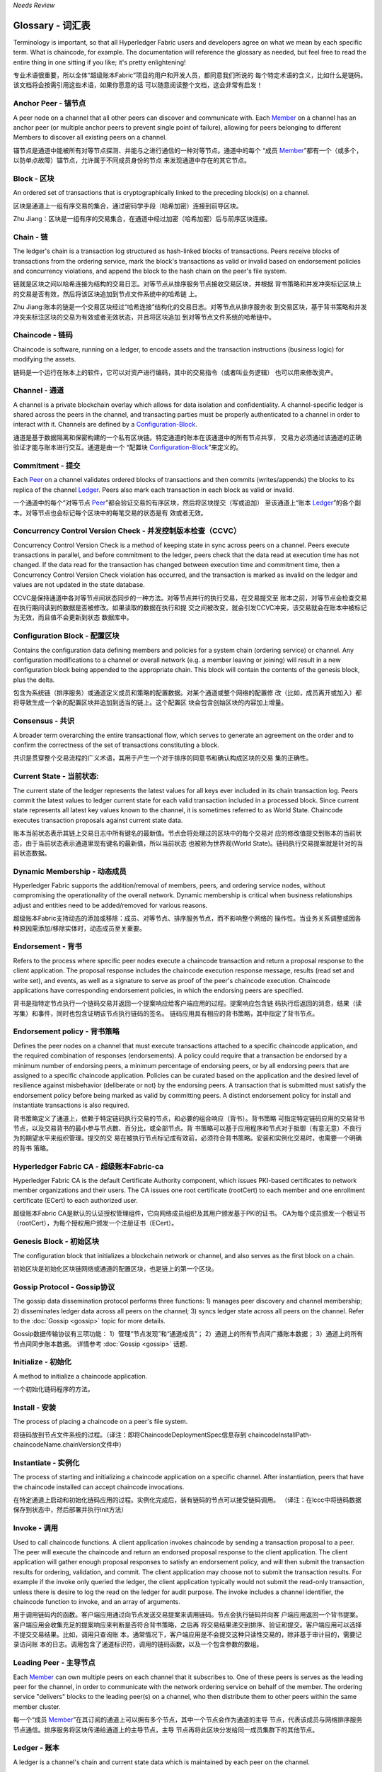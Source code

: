 *Needs Review*

Glossary - 词汇表
===========================

Terminology is important, so that all Hyperledger Fabric users and developers
agree on what we mean by each specific term. What is chaincode, for example.
The documentation will reference the glossary as needed, but feel free to
read the entire thing in one sitting if you like; it's pretty enlightening!

专业术语很重要，所以全体“超级账本Fabric”项目的用户和开发人员，都同意我们所说的
每个特定术语的含义，比如什么是链码。该文档将会按需引用这些术语，如果你愿意的话
可以随意阅读整个文档，这会非常有启发！


.. _Anchor-Peer:

Anchor Peer - 锚节点
--------------------

A peer node on a channel that all other peers can discover and communicate with.
Each Member_ on a channel has an anchor peer (or multiple anchor peers to prevent
single point of failure), allowing for peers belonging to different Members to
discover all existing peers on a channel.

锚节点是通道中能被所有对等节点探测、并能与之进行通信的一种对等节点。通道中的每个
“成员 Member_”都有一个（或多个，以防单点故障）锚节点，允许属于不同成员身份的节点
来发现通道中存在的其它节点。

.. _Block:

Block - 区块
------------

An ordered set of transactions that is cryptographically linked to the
preceding block(s) on a channel.

区块是通道上一组有序交易的集合，通过密码学手段（哈希加密）连接到前导区块。

Zhu Jiang：区块是一组有序的交易集合，在通道中经过加密（哈希加密）后与前序区块连接。

.. _Chain:

Chain - 链
----------

The ledger's chain is a transaction log structured as hash-linked blocks of
transactions. Peers receive blocks of transactions from the ordering service, mark
the block's transactions as valid or invalid based on endorsement policies and
concurrency violations, and append the block to the hash chain on the peer's
file system.

链就是区块之间以哈希连接为结构的交易日志。对等节点从排序服务节点接收交易区块，并根据
背书策略和并发冲突标记区块上的交易是否有效，然后将该区块追加到节点文件系统中的哈希链
上。

Zhu Jiang:账本的链是一个交易区块经过“哈希连接”结构化的交易日志。对等节点从排序服务收
到交易区块，基于背书策略和并发冲突来标注区块的交易为有效或者无效状态，并且将区块追加
到对等节点文件系统的哈希链中。

.. _chaincode:

Chaincode - 链码
----------------

Chaincode is software, running on a ledger, to encode assets and the transaction
instructions (business logic) for modifying the assets.

链码是一个运行在账本上的软件，它可以对资产进行编码，其中的交易指令（或者叫业务逻辑）
也可以用来修改资产。

.. _Channel:

Channel - 通道
--------------

A channel is a private blockchain overlay which allows for data isolation and 
confidentiality. 
A channel-specific ledger is shared across the peers in the channel, and transacting 
parties must be properly authenticated to a channel in order to interact with it.  
Channels are defined by a Configuration-Block_.

通道是基于数据隔离和保密构建的一个私有区块链。特定通道的账本在该通道中的所有节点共享，
交易方必须通过该通道的正确验证才能与账本进行交互。通道是由一个
“配置块 Configuration-Block_”来定义的。

.. _Commitment:

Commitment - 提交
-----------------

Each Peer_ on a channel validates ordered blocks of
transactions and then commits (writes/appends) the blocks to its replica of the
channel Ledger_. Peers also mark each transaction in each block as valid or invalid.

一个通道中的每个“对等节点 Peer_”都会验证交易的有序区块，然后将区块提交（写或追加）
至该通道上“账本 Ledger_”的各个副本。对等节点也会标记每个区块中的每笔交易的状态是有
效或者无效。

.. _Concurrency-Control-Version-Check:

Concurrency Control Version Check - 并发控制版本检查（CCVC）
-----------------------------------------------------------

Concurrency Control Version Check is a method of keeping state in sync across
peers on a channel. Peers execute transactions in parallel, and before commitment
to the ledger, peers check that the data read at execution time has not changed.
If the data read for the transaction has changed between execution time and
commitment time, then a Concurrency Control Version Check violation has
occurred, and the transaction is marked as invalid on the ledger and values
are not updated in the state database.

CCVC是保持通道中各对等节点间状态同步的一种方法。对等节点并行的执行交易，在交易提交至
账本之前，对等节点会检查交易在执行期间读到的数据是否被修改。如果读取的数据在执行和提
交之间被改变，就会引发CCVC冲突，该交易就会在账本中被标记为无效，而且值不会更新到状态
数据库中。

.. _Configuration-Block:

Configuration Block - 配置区块
------------------------------

Contains the configuration data defining members and policies for a system
chain (ordering service) or channel. Any configuration modifications to a
channel or overall network (e.g. a member leaving or joining) will result
in a new configuration block being appended to the appropriate chain. This
block will contain the contents of the genesis block, plus the delta.

包含为系统链（排序服务）或通道定义成员和策略的配置数据。对某个通道或整个网络的配置修
改（比如，成员离开或加入）都将导致生成一个新的配置区块并追加到适当的链上。这个配置区
块会包含创始区块的内容加上增量。

.. Consensus:

Consensus - 共识
----------------

A broader term overarching the entire transactional flow, which serves to generate
an agreement on the order and to confirm the correctness of the set of transactions
constituting a block.

共识是贯穿整个交易流程的广义术语，其用于产生一个对于排序的同意书和确认构成区块的交易
集的正确性。

.. _Current-State:

Current State - 当前状态:
-------------------------

The current state of the ledger represents the latest values for all keys ever
included in its chain transaction log. Peers commit the latest values to ledger
current state for each valid transaction included in a processed block. Since
current state represents all latest key values known to the channel, it is
sometimes referred to as World State. Chaincode executes transaction proposals
against current state data.

账本当前状态表示其链上交易日志中所有键名的最新值。节点会将处理过的区块中的每个交易对
应的修改值提交到账本的当前状态，由于当前状态表示通道里现有键名的最新值，所以当前状态
也被称为世界观(World State)。链码执行交易提案就是针对的当前状态数据。

.. _Dynamic-Membership:

Dynamic Membership - 动态成员
-----------------------------

Hyperledger Fabric supports the addition/removal of members, peers, and ordering 
service nodes, without compromising the operationality of the overall network. 
Dynamic membership is critical when business relationships adjust and entities 
need to be added/removed for various reasons.

超级账本Fabric支持动态的添加或移除：成员、对等节点、排序服务节点，而不影响整个网络的
操作性。当业务关系调整或因各种原因需添加/移除实体时，动态成员至关重要。

.. _Endorsement:

Endorsement - 背书
------------------

Refers to the process where specific peer nodes execute a chaincode transaction and 
return a proposal response to the client application. The proposal response includes 
the chaincode execution response message, results (read set and write set), and events,
as well as a signature to serve as proof of the peer's chaincode execution.
Chaincode applications have corresponding endorsement policies, in which the endorsing
peers are specified.

背书是指特定节点执行一个链码交易并返回一个提案响应给客户端应用的过程。提案响应包含链
码执行后返回的消息，结果（读写集）和事件，同时也包含证明该节点执行链码的签名。
链码应用具有相应的背书策略，其中指定了背书节点。

.. _Endorsement-policy:

Endorsement policy - 背书策略
-----------------------------

Defines the peer nodes on a channel that must execute transactions attached to a
specific chaincode application, and the required combination of responses (endorsements).
A policy could require that a transaction be endorsed by a minimum number of
endorsing peers, a minimum percentage of endorsing peers, or by all endorsing
peers that are assigned to a specific chaincode application. Policies can be
curated based on the application and the desired level of resilience against
misbehavior (deliberate or not) by the endorsing peers. A transaction that is submitted
must satisfy the endorsement policy before being marked as valid by committing peers.
A distinct endorsement policy for install and instantiate transactions is also required.

背书策略定义了通道上，依赖于特定链码执行交易的节点，和必要的组合响应（背书）。背书策略
可指定特定链码应用的交易背书节点，以及交易背书的最小参与节点数、百分比，或全部节点。背
书策略可以基于应用程序和节点对于抵御（有意无意）不良行为的期望水平来组织管理。提交的交
易在被执行节点标记成有效前，必须符合背书策略。安装和实例化交易时，也需要一个明确的背书
策略。

.. _Fabric-ca:

Hyperledger Fabric CA - 超级账本Fabric-ca
-----------------------------------------

Hyperledger Fabric CA is the default Certificate Authority component, which
issues PKI-based certificates to network member organizations and their users.
The CA issues one root certificate (rootCert) to each member and one enrollment
certificate (ECert) to each authorized user.

超级账本Fabric CA是默认的认证授权管理组件，它向网络成员组织及其用户颁发基于PKI的证书。
CA为每个成员颁发一个根证书（rootCert），为每个授权用户颁发一个注册证书（ECert）。

.. _Genesis-Block:

Genesis Block - 初始区块
------------------------

The configuration block that initializes a blockchain network or channel, and
also serves as the first block on a chain.

初始区块是初始化区块链网络或通道的配置区块，也是链上的第一个区块。

.. _Gossip-Protocol:

Gossip Protocol - Gossip协议
----------------------------

The gossip data dissemination protocol performs three functions:
1) manages peer discovery and channel membership;
2) disseminates ledger data across all peers on the channel;
3) syncs ledger state across all peers on the channel.
Refer to the :doc:`Gossip <gossip>` topic for more details.

Gossip数据传输协议有三项功能：
1）管理“节点发现”和“通道成员”；
2）通道上的所有节点间广播账本数据；
3）通道上的所有节点间同步账本数据。
详情参考 :doc:`Gossip <gossip>` 话题.

.. _Initialize:

Initialize - 初始化
-------------------

A method to initialize a chaincode application.

一个初始化链码程序的方法。

.. _Install:

Install - 安装
--------------

The process of placing a chaincode on a peer's file system.

将链码放到节点文件系统的过程。（译注：即将ChaincodeDeploymentSpec信息存到
chaincodeInstallPath-chaincodeName.chainVersion文件中）

.. _Instantiate:

Instantiate - 实例化
--------------------

The process of starting and initializing a chaincode application on a specific channel.
After instantiation, peers that have the chaincode installed can accept chaincode
invocations.

在特定通道上启动和初始化链码应用的过程。实例化完成后，装有链码的节点可以接受链码调用。
（译注：在lccc中将链码数据保存到状态中，然后部署并执行Init方法）

.. _Invoke:

Invoke - 调用
-------------

Used to call chaincode functions. A client application invokes chaincode by
sending a transaction proposal to a peer. The peer will execute the chaincode
and return an endorsed proposal response to the client application. The client
application will gather enough proposal responses to satisfy an endorsement policy,
and will then submit the transaction results for ordering, validation, and commit.
The client application may choose not to submit the transaction results. For example
if the invoke only queried the ledger, the client application typically would not
submit the read-only transaction, unless there is desire to log the read on the ledger
for audit purpose. The invoke includes a channel identifier, the chaincode function to
invoke, and an array of arguments.

用于调用链码内的函数。客户端应用通过向节点发送交易提案来调用链码。节点会执行链码并向客
户端应用返回一个背书提案。客户端应用会收集充足的提案响应来判断是否符合背书策略，之后再
将交易结果递交到排序、验证和提交。客户端应用可以选择不提交交易结果。比如，调用只查询账
本，通常情况下，客户端应用是不会提交这种只读性交易的，除非基于审计目的，需要记录访问账
本的日志。调用包含了通道标识符，调用的链码函数，以及一个包含参数的数组。

.. _Leading-Peer:

Leading Peer - 主导节点
-----------------------

Each Member_ can own multiple peers on each channel that
it subscribes to. One of these peers is serves as the leading peer for the channel,
in order to communicate with the network ordering service on behalf of the
member. The ordering service "delivers" blocks to the leading peer(s) on a
channel, who then distribute them to other peers within the same member cluster.

每一个“成员 Member_”在其订阅的通道上可以拥有多个节点，其中一个节点会作为通道的主导
节点，代表该成员与网络排序服务节点通信。排序服务将区块传递给通道上的主导节点，主导
节点再将此区块分发给同一成员集群下的其他节点。

.. _Ledger:

Ledger - 账本
-------------

A ledger is a channel's chain and current state data which is maintained by each
peer on the channel.

账本是通道上的链，以及由通道中每个节点维护的当前状态数据。

.. _Member:

Member - 成员
-------------

A legally separate entity that owns a unique root certificate for the network.
Network components such as peer nodes and application clients will be linked to a member.

拥有网络唯一根证书的合法独立实体。诸如节点和应用客户端这样的网络组件都会关联到一个成员。

.. _MSP:

Membership Service Provider - 成员服务提供者
--------------------------------------------

The Membership Service Provider (MSP) refers to an abstract component of the
system that provides credentials to clients, and peers for them to participate
in a Hyperledger Fabric network. Clients use these credentials to authenticate
their transactions, and peers use these credentials to authenticate transaction
processing results (endorsements). While strongly connected to the transaction
processing components of the systems, this interface aims to have membership
services components defined, in such a way that alternate implementations of
this can be smoothly plugged in without modifying the core of transaction
processing components of the system.

成员服务提供者（MSP）是指为客户端和节点加入超级账本Fabric网络，提供证书的系统抽象组件。
客户端用证书来认证他们的交易；节点用证书认证交易处理结果（背书）。该接口与系统的交易处
理组件密切相关，旨在定义成员服务组件，以这种方式可选实现平滑接入，而不用修改系统的交易
处理组件核心。

.. _Membership-Services:

Membership Services - 成员服务
------------------------------

Membership Services authenticates, authorizes, and manages identities on a
permissioned blockchain network. The membership services code that runs in peers
and orderers both authenticates and authorizes blockchain operations. It is a
PKI-based implementation of the Membership Services Provider (MSP) abstraction.

成员服务在许可的区块链网络上做认证、授权和身份管理。运行于节点和排序服务的成员服务代码均
会参与认证和授权区块链操作。它是基于PKI的抽象成员服务提供者（MSP）的实现。

.. _Ordering-Service:

Ordering Service - 排序服务
-------------------------------------

A defined collective of nodes that orders transactions into a block.  The ordering
service exists independent of the peer processes and orders transactions on a
first-come-first-serve basis for all channel's on the network.  The ordering service is
designed to support pluggable implementations beyond the out-of-the-box SOLO and Kafka varieties.
The ordering service is a common binding for the overall network; it contains the cryptographic
identity material tied to each Member_.

预先定义好的一组节点，将交易排序放入区块。排序服务独立于节点流程之外，并以先到先得的方式
为网络上所有通道做交易排序。交易排序支持可插拔实现，目前默认实现了SOLO和Kafka。排序服务是
整个网络的公用绑定，包含与每个“成员 Member_”相关的加密材料。

.. _Peer:

Peer - 节点
-----------

A network entity that maintains a ledger and runs chaincode containers in order to perform
read/write operations to the ledger.  Peers are owned and maintained by members.

一个网络实体，维护账本并运行链码容器来对账本做读写操作。节点由成员所有，并负责维护。

.. _Policy:

Policy - 策略
-------------

There are policies for endorsement, validation, chaincode management and 
network/channel management.

各种策略：背书策略，校验策略，链码管理策略，网络管理策略，通道管理策略。

.. _Proposal:

Proposal - 提案
---------------

A request for endorsement that is aimed at specific peers on a channel. Each
proposal is either an instantiate or an invoke (read/write) request.

一种通道中针对特定节点的背书请求。每个提案要么是链码的实例化，要么是链码的调用（读写）请求。

.. _Query:

Query - 查询
------------

A query is a chaincode invocation which reads the ledger current state but does
not write to the ledger. The chaincode function may query certain keys on the ledger,
or may query for a set of keys on the ledger. Since queries do not change ledger state,
the client application will typically not submit these read-only transactions for ordering,
validation, and commit. Although not typical, the client application can choose to
submit the read-only transaction for ordering, validation, and commit, for example if the
client wants auditable proof on the ledger chain that it had knowledge of specific ledger
state at a certain point in time.

查询是一个链码调用，只读账本当前状态，不写入账本。链码函数可以查询账本上的特定键名，也可以
查询账本上的一组键名。由于查询不改变账本状态，因此客户端应用通常不会提交这类只读交易做排序、
验证和提交。不过，特殊情况下，客户端应用还是会选择提交只读交易做排序、验证和提交。比如，客
户需要账本链上保留可审计证据，就需要链上保留某一特定时间点的特定账本的状态。

.. _SDK:

Software Development Kit (SDK) - 软件开发包（SDK）
------------------------------

The Hyperledger Fabric client SDK provides a structured environment of libraries
for developers to write and test chaincode applications. The SDK is fully
configurable and extensible through a standard interface. Components, including
cryptographic algorithms for signatures, logging frameworks and state stores,
are easily swapped in and out of the SDK. The SDK provides APIs for transaction
processing, membership services, node traversal and event handling. The SDK
comes in multiple flavors: Node.js, Java. and Python.

超级账本Fabric客户端软件开发包（SDK）为开发人员提供了一个结构化的库环境，用于编写和测试链码
应用程序。SDK完全可以通过标准接口实现配置和扩展。它的各种组件：签名加密算法、日志框架和状态
存储，都可以轻松地被替换。SDK提供APIs进行交易处理，成员服务、节点遍历以及事件处理。目前SDK
支持Node.js、Java和Python。

.. _State-DB:

State Database - 状态数据库
---------------------------

Current state data is stored in a state database for efficient reads and queries
from chaincode. Supported databases include levelDB and couchDB.

为了从链码中高效的读写，当前状态数据存储在状态数据库中。支持的数据库包括levelDB和couchDB。

.. _System-Chain:

System Chain - 系统链
---------------------

Contains a configuration block defining the network at a system level. The
system chain lives within the ordering service, and similar to a channel, has
an initial configuration containing information such as: MSP information, policies,
and configuration details.  Any change to the overall network (e.g. a new org
joining or a new ordering node being added) will result in a new configuration block
being added to the system chain.

一个在系统层面定义网络的配置区块。系统链存在于排序服务中，与通道类似，具有包含以下信息的初始
配置：MSP（成员服务提供者）信息、策略和配置详情。全网中的任何变化（例如新的组织加入或者
新的排序节点加入）将导致新的配置区块被添加到系统链中。

The system chain can be thought of as the common binding for a channel or group
of channels.  For instance, a collection of financial institutions may form a
consortium (represented through the system chain), and then proceed to create
channels relative to their aligned and varying business agendas.

系统链可看做是一个或一组通道的公用绑定。例如，金融机构的集合可以形成一个财团（表现为系统链），
然后根据其相同或不同的业务计划创建通道。

.. _Transaction:

Transaction - 交易
------------------

Invoke or instantiate results that are submitted for ordering, validation, and commit.
Invokes are requests to read/write data from the ledger. Instantiate is a request to
start and initialize a chaincode on a channel. Application clients gather invoke or
instantiate responses from endorsing peers and package the results and endorsements
into a transaction that is submitted for ordering, validation, and commit.

调用或者实例化结果递交到排序、验证和提交。调用是从账本中读/写数据的请求。实例化是在通道中启动
并初始化链码的请求。客户端应用从背书节点收集调用或实例化响应，并将结果和背书打包到交易事务，
即递交到做排序，验证和提交。

.. Licensed under Creative Commons Attribution 4.0 International License
   https://creativecommons.org/licenses/by/4.0/
